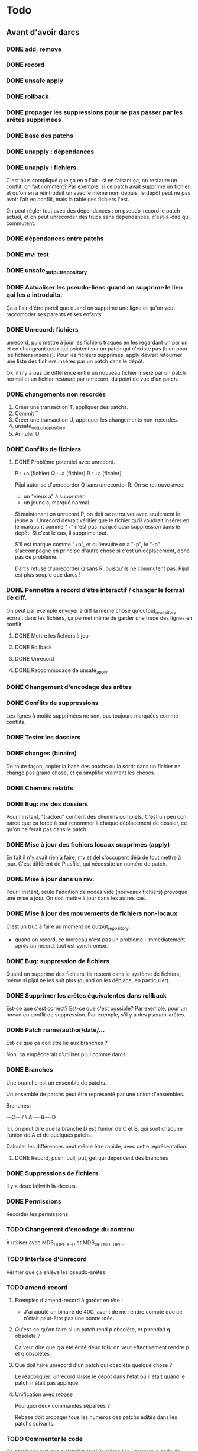 * Todo

** Avant d'avoir darcs

*** DONE add, remove
    CLOSED: [2015-08-21 ven. 13:40]


*** DONE record
    CLOSED: [2015-08-21 ven. 13:39]

*** DONE unsafe apply
    CLOSED: [2015-08-21 ven. 13:39]


*** DONE rollback
    CLOSED: [2015-08-21 ven. 14:45]


*** DONE propager les suppressions pour ne pas passer par les arêtes supprimées
    CLOSED: [2015-08-21 ven. 17:01]

*** DONE base des patchs
    CLOSED: [2015-08-21 ven. 17:46]

*** DONE unapply : dépendances
    CLOSED: [2015-08-22 sam. 22:36]
*** DONE unapply : fichiers.
    CLOSED: [2015-08-23 dim. 21:55]

    C'est plus compliqué que ça en a l'air : si en faisant ça, on restaure un conflit, on fait comment?
    Par exemple, si ce patch avait supprimé un fichier, et qu'on en a réintroduit un avec le même nom depuis, le dépôt peut ne pas avoir l'air en conflit, mais la table des fichiers l'est.


    On peut régler tout avec des dépendances : on pseudo-record le patch actuel, et on peut unrecorder des trucs sans dépendances, c'est-à-dire qui commutent.


*** DONE dépendances entre patchs
    CLOSED: [2015-08-23 dim. 22:07]


*** DONE mv: test
    CLOSED: [2015-08-23 dim. 22:38]


*** DONE unsafe_output_repository
    CLOSED: [2015-08-24 lun. 06:49]




*** DONE Actualiser les pseudo-liens quand on supprime le lien qui les a introduits.
    CLOSED: [2015-08-24 lun. 11:16]
    Ça a l'air d'être pareil que quand on supprime une ligne et qu'on veut raccomoder ses parents et ses enfants

*** DONE Unrecord: fichiers
    CLOSED: [2015-08-25 mar. 16:22]
    unrecord, puis mettre à jour les fichiers traqués en les regardant un par un et en changeant ceux qui pointent sur un patch qui n'existe pas (bien pour les fichiers insérés).
    Pour les fichiers supprimés, apply devrait retourner une liste des fichiers insérés par un patch dans le dépôt.

    Ok, il n'y a pas de différence entre un nouveau fichier inséré par un patch normal et un fichier restauré par unrecord, du point de vue d'un patch.



*** DONE changements non recordés
    CLOSED: [2015-08-25 mar. 17:05]

    1. Créer une transaction T, appliquer des patchs.
    2. Commit T
    3. Créer une transaction U, appliquer les changements non-recordés.
    4. unsafe_output_repository
    5. Annuler U

*** DONE Conflits de fichiers
    CLOSED: [2015-08-26 mer. 11:37]

**** DONE Problème potentiel avec unrecord.
     CLOSED: [2015-08-26 mer. 10:12]

    P : +a (fichier)
    Q : -a (fichier)
    R : +a (fichier)

    Pijul autorise d'unrecorder Q sans unrecorder R. On se retrouve avec:
    - un "vieux a" à supprimer.
    - un jeune a, marqué normal.

    Si maintenant on unrecord P, on doit se retrouver avec seulement le jeune a :
    Unrecord devrait vérifier que le fichier qu'il voudrait insérer en le marquant comme "+" n'est pas marqué pour suppression dans le dépôt. Si c'est le cas, il supprime tout.

    S'il est marqué comme "+p", et qu'ensuite on a "-p", le "-p" s'accompagne en principe d'autre chose si c'est un déplacement, donc pas de problème.


    Darcs refuse d'unrecorder Q sans R, puisqu'ils ne commutent pas. Pijul est plus souple que darcs !



*** DONE Permettre à record d'être interactif / changer le format de diff.
    CLOSED: [2015-08-27 jeu. 14:48]

    On peut par exemple envoyer à diff la même chose qu'output_repository écrirait dans les fichiers, ça permet même de garder une trace des lignes en conflit.



**** DONE Mettre les fichiers à jour
     CLOSED: [2015-08-27 jeu. 15:27]

**** DONE Rollback
     CLOSED: [2015-08-28 ven. 11:17]

**** DONE Unrecord
     CLOSED: [2015-08-28 ven. 18:01]


**** DONE Raccommodage de unsafe_apply
     CLOSED: [2015-08-28 ven. 16:01]


*** DONE Changement d'encodage des arêtes
    CLOSED: [2015-08-28 ven. 18:15]

*** DONE Conflits de suppressions
    CLOSED: [2015-08-28 ven. 18:28]

    Les lignes à moitié supprimées ne sont pas toujours marquées comme conflits.

*** DONE Tester les dossiers
    CLOSED: [2015-08-29 sam. 09:38]


*** DONE changes (binaire)
    CLOSED: [2015-08-30 dim. 10:24]

    De toute façon, copier la base des patchs ou la sortir dans un fichier ne change pas grand chose, et ça simplifie vraiment les choses.

*** DONE Chemins relatifs
    CLOSED: [2015-09-03 jeu. 19:44]



*** DONE Bug: mv des dossiers
    CLOSED: [2015-09-09 mer. 15:53]

    Pour l'instant, "tracked" contient des chemins complets. C'est un peu con, parce que ça force à tout renommer à chaque déplacement de dossier, ce qu'on ne ferait pas dans le patch.


*** DONE Mise à jour des fichiers locaux supprimés (apply)
    CLOSED: [2015-09-10 jeu. 14:11]

    En fait il n'y avait rien à faire, mv et del s'occupent déjà de tout mettre à jour.
    C'est différent de Plusfile, qui nécessite un numéro de patch.


*** DONE Mise à jour dans un mv.
    CLOSED: [2015-09-14 lun. 15:45]

    Pour l'instant, seule l'addition de nodes vide (nouveaux fichiers) provoque une mise à jour.
    On doit mettre à jour dans les autres cas.


*** DONE Mise à jour des mouvements de fichiers non-locaux
    CLOSED: [2015-09-14 lun. 19:21]

    C'est un truc à faire au moment de output_repository:
    - quand on record, ce morceau n'est pas un problème : immédiatement après un record, tout est synchronisé.




*** DONE Bug: suppression de fichiers
    CLOSED: [2015-09-14 lun. 19:21]

    Quand on supprime des fichiers, ils restent dans le système de fichiers, même si pijul ne les suit plus (quand on les déplace, en particulier).




*** DONE Supprimer les arêtes équivalentes dans rollback
    CLOSED: [2015-09-15 mar. 11:42]

    Est-ce que c'est correct? Est-ce que c'est possible?
    Par exemple, pour un noeud en conflit de suppression.
    Par exemple, s'il y a des pseudo-arêtes.




*** DONE Patch name/author/date/...
    CLOSED: [2015-09-15 mar. 12:04]

    Est-ce que ça doit être lié aux branches ?

    Non: ça empêcherait d'utiliser pijul comme darcs.


*** DONE Branches
    CLOSED: [2015-09-15 mar. 15:00]
    Une branche est un ensemble de patchs.

    Un ensemble de patchs peut être représenté par une union d'ensembles.

    Branches:

       ---C---
      /       \
    A ----B----D

    Ici, on peut dire que la branche D est l'union de C et B, qui sont chacune l'union de A et de quelques patchs.

    Calculer les différences peut même être rapide, avec cette représentation.

**** DONE Record, push, pull, put, get qui dépendent des branches
     CLOSED: [2015-09-15 mar. 15:00]


*** DONE Suppressions de fichiers
    CLOSED: [2015-09-17 jeu. 17:08]

    Il y a deux failwith là-dessus.


*** DONE Permissions
    CLOSED: [2015-09-17 jeu. 17:16]

    Recorder les permissions


*** TODO Changement d'encodage du contenu

    À utiliser avec MDB_DUPFIXED et MDB_GET_MULTIPLE.

*** TODO Interface d'Unrecord

    Vérifier que ça enlève les pseudo-arêtes.

*** TODO amend-record

**** Exemples d'amend-record à garder en tête :

     - J'ai ajouté un binaire de 40G, avant de me rendre compte que ce n'était peut-être pas une bonne idée.

**** Qu'est-ce qu'on faire si un patch rend p obsolète, et p rendait q obsolète ?

     Ça veut dire que q a été édité deux fois: on veut effectivement rendre p et q obsolètes.

**** Que doit faire unrecord d'un patch qui obsolète quelque chose ?

     Le réappliquer: unrecord laisse le dépôt dans l'état où il était quand le patch n'était pas appliqué.

**** Unification avec rebase

     Pourquoi deux commandes séparées ?

     Rebase doit propager tous les numéros des patchs édités dans les patchs suivants.


*** TODO Commenter le code

    Ce serait pas mal que quelqu'un (moi ?) puisse lire / prouver le code de Pijul.ml.

    Peut-être après les tests ?



** Plus que darcs ?
*** TODO branch/switch

*** TODO rebase

    Rebase p peut être un amend-record de p et de tous les patchs qui en dépendent.

** Tests

*** TODO Push/pull

*** TODO Conflits dans un fichier

*** TODO Conflits de noms de fichiers

*** TODO Conflits fichiers/dossier

*** TODO Déplacements de fichiers compliqués

    Qu'est-ce qui se passe si on fait "mv a b; mv c a" ?

    Ou "rm a; mv b a" ?

    Que fait darcs ?



** Interface

*** DONE Réorganisation du code + .mli
    CLOSED: [2015-08-29 sam. 09:40]


*** DONE Ligne de commande
    CLOSED: [2015-08-30 dim. 10:33]


*** DONE push, pull, get, put
    CLOSED: [2015-08-30 dim. 10:56]
**** DONE Avec rsync+apply local dans un premier temps.
     CLOSED: [2015-08-30 dim. 10:33]
**** DONE De toute façon, ssh a besoin d'une interface complète.
     CLOSED: [2015-08-30 dim. 10:56]


*** DONE pijul ls
    CLOSED: [2015-08-31 lun. 10:38]


*** TODO Filtres

    Faire une fonction plus générale pour itérer non seulement dans les fichiers, mais aussi dans les patchs pour unrecord/rollback/push/pull (attention aux dépendances).


*** TODO Regrouper, dans le filtre de record et revert, les opérations relatives à un même fichier.

    Bien sûr, il n'est pas possible d'introduire un opérateur simple "movefile", parce que la relation (fichier,nom) n'est une fonction ni dans un sens, ni dans l'autre.

*** TODO pijul changes

*** TODO pijul diff/whatsnew

    Peu différent de record -a sans filtre ni sauvegarde.

** Compatibilité

*** TODO Compatibilité windows

    Presque tout a l'air bien, sauf que rsync (dans un pull ou un push) peut être en train de lire le fichier _pijul/changes pendant qu'apply l'écrit.

    - Avec Unix, pas de problème, vu que tout est fait en hard links.
    - Avec Windows, il faut probablement rajouter des locks. Comment on fait pour puller depuis un truc http ?


    Vérifier tous les open_in/open_out.


*** TODO Encodage des noms de fichiers

    windows/ntfs utilise utf16, FAT (clefs USB) utilise

    pijul doit utiliser utf8, bien entendu.




** Bonus

*** TODO État des lieux de l'interface C/Caml.

    Qu'est-ce qu'on peut écrire en C ?


*** TODO Push vers un serveur qui n'a pas pijul

    Faire des locks avec ssh, rsync, push local, rsync, supprimer le lock.
    On peut corrompre le dépôt distant, mais c'est mieux que rien.


*** TODO Exceptions et traduction


* Encodages

Base et FS reportés sur https://pijul.org/Encoding
Manque Patchs.

** Base

   Clef (t+sha1) -> valeur. t est le temps Unix, sur 4 octets, pour pouvoir trier les patchs gratuitement dans la base, et les ressortir dans l'ordre.

   Les valeurs sont soit:
   - "0c" où c est le contenu du noeud.
   - "fba" où (f&8 <> 0), a est une clef et b un numéro de patch.
     Toutes les arêtes vont dans les deux sens: si u a un lien vers v, u a un lien vers v dans l'autre sens.
     Les bits de f sont:

     16: contenu/arête
     8: non-supprimé / supprimé
     4: enfant/parent
     2: normal/dossier
     1: réel/pseudo

     Est-ce que le bit "pseudo" est vraiment utile, maintenant qu'on a des tags de patch sur toutes les arêtes ?
     À l'origine, il servait pour faciliter unrecord.

** Correspondance fichiers/noeuds

Il y a eu plusieurs version de ça.

*** Tâches

    1. renommage
    2. suppression
    3. addition
    4. record: parcourir les fichiers
    5. apply: mettre à jour la correspondance
    6. conflits
    7. compatibilité avec des systèmes de fichiers qui n'ont pas d'inodes


*** Solution

    - tous les inodes aléatoires, et une base de données de traduction vers les noeuds.

      (a) inode+basename FS -> inode, (b) inode -> flag+noeud, (c) inode -> basename FS

      1. renommage: modifier la structure des inodes (a)

         Quand record voit un flag 1 dans (b), il sait qu'il faut ajouter des trucs ici. Ce qu'il ne sait pas (mais peut facilement trouver), c'est ses noms précédents -> on n'a qu'à le chercher quand on record.

      2. suppression: remplacement dans (c), ça fait comme si le fichier lui-même avait été supprimé.
      3. addition: ajout dans (a) sans ajout dans (b).
      4. la liste de tous les inodes est (a). Pour chacun d'eux, on peut savoir en regardant dans (b) et (c) s'il est nouveau ou supprimé
      5. apply: il suffit de mettre à jour (b) (et bien sûr (a) et (c) pour les ajouts non-locaux).
      6. (a) peut contenir plusieurs bindings pour le même inode et basename.
         (b) est injectif (donc bijectif)
         (c) est injectif


    - (a): tree, (b) inodes (c) filenames (=reverse trees)

    - (b): flag=0 si cet inode est synchronisé avec les noeuds.
      1 si cet inode est le nouveau "nom" de ce noeud.
      2 si le noeud pointé par cet inode a été supprimé.

    - On a l'air d'avoir aussi besoin d'une quatrième base (d) noeud -> inode
      Pour pouvoir faire les opérations qui viennent d'autres patchs.


** Patchs

   Essentiellement une liste de hunks étiquetés par des opérations (diff/fileadd/filedel).

   Les hunks sont de deux types :
   - Plus: liste d'arêtes (a,b,c).
     c est le contenu de b, quand il contient au moins un octet. Dans ce cas, le premier octet de c est 0.
     il y a une arête de a vers b, dont le flag est écrit dans b: |a| = key_size, |b| = 1+key_size.

     Le flag n'est pas modifié pendant la lecture, et une arête est insérée dans les deux directions, ce qui veut dire qu'on peut utiliser ce mécanisme pour insérer une arête b->a au lieu de a->b, en changeant le bit "parent".

     On peut aussi inclure des pseudo-arêtes dans un patch, ce qui ne devrait pas perturber quoi que ce soit.

   - Minus: liste d'arêtes à "supprimer", où supprimer veut dire:
     si (a,fb) est à supprimer, on supprimer l'arête fb et on rajoute (change_deleted f)b, ce qui peut en réalité changer "dé-supprimer" une arête.

